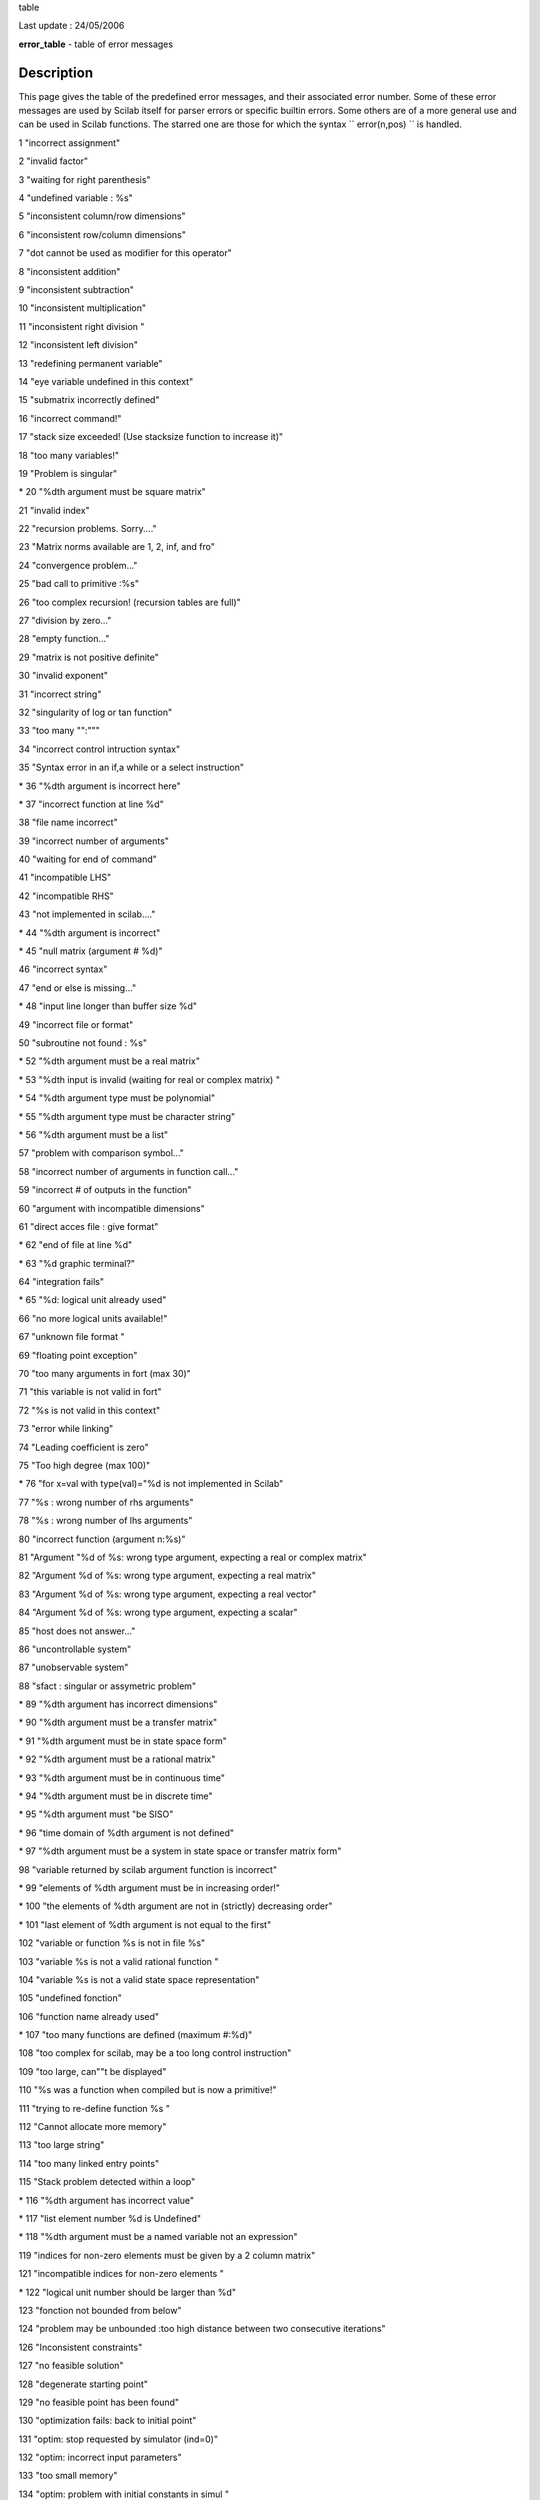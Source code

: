 table

Last update : 24/05/2006

**error\_table** - table of error messages

Description
~~~~~~~~~~~

This page gives the table of the predefined error messages, and their
associated error number. Some of these error messages are used by Scilab
itself for parser errors or specific builtin errors. Some others are of
a more general use and can be used in Scilab functions. The starred one
are those for which the syntax ``         error(n,pos)       `` is
handled.

1 "incorrect assignment"

2 "invalid factor"

3 "waiting for right parenthesis"

4 "undefined variable : %s"

5 "inconsistent column/row dimensions"

6 "inconsistent row/column dimensions"

7 "dot cannot be used as modifier for this operator"

8 "inconsistent addition"

9 "inconsistent subtraction"

10 "inconsistent multiplication"

11 "inconsistent right division "

12 "inconsistent left division"

13 "redefining permanent variable"

14 "eye variable undefined in this context"

15 "submatrix incorrectly defined"

16 "incorrect command!"

17 "stack size exceeded! (Use stacksize function to increase it)"

18 "too many variables!"

19 "Problem is singular"

\* 20 "%dth argument must be square matrix"

21 "invalid index"

22 "recursion problems. Sorry...."

23 "Matrix norms available are 1, 2, inf, and fro"

24 "convergence problem..."

25 "bad call to primitive :%s"

26 "too complex recursion! (recursion tables are full)"

27 "division by zero..."

28 "empty function..."

29 "matrix is not positive definite"

30 "invalid exponent"

31 "incorrect string"

32 "singularity of log or tan function"

33 "too many "":"""

34 "incorrect control intruction syntax"

35 "Syntax error in an if,a while or a select instruction"

\* 36 "%dth argument is incorrect here"

\* 37 "incorrect function at line %d"

38 "file name incorrect"

39 "incorrect number of arguments"

40 "waiting for end of command"

41 "incompatible LHS"

42 "incompatible RHS"

43 "not implemented in scilab...."

\* 44 "%dth argument is incorrect"

\* 45 "null matrix (argument # %d)"

46 "incorrect syntax"

47 "end or else is missing..."

\* 48 "input line longer than buffer size %d"

49 "incorrect file or format"

50 "subroutine not found : %s"

\* 52 "%dth argument must be a real matrix"

\* 53 "%dth input is invalid (waiting for real or complex matrix) "

\* 54 "%dth argument type must be polynomial"

\* 55 "%dth argument type must be character string"

\* 56 "%dth argument must be a list"

57 "problem with comparison symbol..."

58 "incorrect number of arguments in function call..."

59 "incorrect # of outputs in the function"

60 "argument with incompatible dimensions"

61 "direct acces file : give format"

\* 62 "end of file at line %d"

\* 63 "%d graphic terminal?"

64 "integration fails"

\* 65 "%d: logical unit already used"

66 "no more logical units available!"

67 "unknown file format "

69 "floating point exception"

70 "too many arguments in fort (max 30)"

71 "this variable is not valid in fort"

72 "%s is not valid in this context"

73 "error while linking"

74 "Leading coefficient is zero"

75 "Too high degree (max 100)"

\* 76 "for x=val with type(val)="%d is not implemented in Scilab"

77 "%s : wrong number of rhs arguments"

78 "%s : wrong number of lhs arguments"

80 "incorrect function (argument n:%s)"

81 "Argument "%d of %s: wrong type argument, expecting a real or complex
matrix"

82 "Argument %d of %s: wrong type argument, expecting a real matrix"

83 "Argument %d of %s: wrong type argument, expecting a real vector"

84 "Argument %d of %s: wrong type argument, expecting a scalar"

85 "host does not answer..."

86 "uncontrollable system"

87 "unobservable system"

88 "sfact : singular or assymetric problem"

\* 89 "%dth argument has incorrect dimensions"

\* 90 "%dth argument must be a transfer matrix"

\* 91 "%dth argument must be in state space form"

\* 92 "%dth argument must be a rational matrix"

\* 93 "%dth argument must be in continuous time"

\* 94 "%dth argument must be in discrete time"

\* 95 "%dth argument must "be SISO"

\* 96 "time domain of %dth argument is not defined"

\* 97 "%dth argument must be a system in state space or transfer matrix
form"

98 "variable returned by scilab argument function is incorrect"

\* 99 "elements of %dth argument must be in increasing order!"

\* 100 "the elements of %dth argument are not in (strictly) decreasing
order"

\* 101 "last element of %dth argument is not equal to the first"

102 "variable or function %s is not in file %s"

103 "variable %s is not a valid rational function "

104 "variable %s is not a valid state space representation"

105 "undefined fonction"

106 "function name already used"

\* 107 "too many functions are defined (maximum #:%d)"

108 "too complex for scilab, may be a too long control instruction"

109 "too large, can""t be displayed"

110 "%s was a function when compiled but is now a primitive!"

111 "trying to re-define function %s "

112 "Cannot allocate more memory"

113 "too large string"

114 "too many linked entry points"

115 "Stack problem detected within a loop"

\* 116 "%dth argument has incorrect value"

\* 117 "list element number %d is Undefined"

\* 118 "%dth argument must be a named variable not an expression"

119 "indices for non-zero elements must be given by a 2 column matrix"

121 "incompatible indices for non-zero elements "

\* 122 "logical unit number should be larger than %d"

123 "fonction not bounded from below"

124 "problem may be unbounded :too high distance between two consecutive
iterations"

126 "Inconsistent constraints"

127 "no feasible solution"

128 "degenerate starting point"

129 "no feasible point has been found"

130 "optimization fails: back to initial point"

131 "optim: stop requested by simulator (ind=0)"

132 "optim: incorrect input parameters"

133 "too small memory"

134 "optim: problem with initial constants in simul "

135 "optim : bounds and initial guess are incompatible"

136 "optim : this method is NOT implemented "

137 "NO hot restart available in this method"

138 "optim : incorrect stopping parameters"

139 "optim : incorrect bounds"

\* 141 "incorrect function (argument n:%d)"

\* 142 "hot restart : dimension of working table (argument n:%d)"

143 "optim : df0 must be positive !"

144 "Undefined operation for the given operands check or define function
%s for overloading"

201 "Argument %d of %s: wrong type argument, expecting a real or complex
matrix"

202 "Argument %d of %s: wrong type argument, expecting a real matrix"

203 "Argument %d of %s : wrong type argument, expecting a real vector"

\* 204 "Argument %d, wrong type argument: expecting a scalar"

205 "Argument %d of %s: wrong matrix size (%d) expected "

206 "Argument %d of %s: wrong vector size (%d) expected "

207 "Argument %d of %s: wrong type argument, expecting a matrix of
strings"

208 "Argument %d of %s: wrong type argument, expecting a booleen matrix"

209 "Argument %d of %s: wrong type argument, expecting a matrix"

210 "Argument %d of %s: wrong type argument, expecting a list"

211 "Argument %d of %s: wrong type argument, expecting a function or
string (external function)"

212 "Argument %d of %s: wrong type argument, expecting a polynomial
matrix"

213 "Argument %d of %s: wrong type argument, expecting a working integer
matrix"

214 "Argument %d of %s: wrong type argument, expecting a vector"

\* 215 "%dth argument type must be boolean"

\* 216 "%dth argument type must be boolean or scalar"

\* 217 "%dth argument must be a sparse matrix of scalars"

\* 218 "%dth argument must be a handle to sparse lu factors"

\* 219 "%dth argument must be a sparse or full scalar matrix"

220 "null variable cannot be used here"

221 "A sparse matrix entry is defined with two differents values"

222 "lusolve not yet implemented for full RHS"

223 "It is not possible to redefine the %s primitive this way (see
clearfun)."

224 "Type data base is full"

225 "This data type is already defined"

226 "Inequality comparison with empty matrix"

227 "Missing index"

228 "reference to the cleared global variable %s"

230 "semidef fails"

231 "First argument must be a single string"

232 "Entry name not found"

233 "Maximum number of dynamic interfaces reached"

234 "link: expecting more than one argument"

235 "link: problem with one of the entry point"

236 "link: the shared archive was not loaded"

237 "link: Only one entry point allowed On this operating system"

238 "link: First argument cannot be a number"

239 "You cannot link more functions, maxentry reached"

240 "File %s already exists or directory write access denied "

241 "File %s does not exist or read access denied "

242 "binary direct acces files must be opened by ""file"""

243 "C file logical unit not allowed here"

244 "Fortran file logical unit not allowed here"

\* 245 "No input file associated to logical unit %d"

246 "function not defined for given argument type(s)"

\* 248 "%dth argument is not a valid variable name"

\* 249 "%dth argument must not be an empty string"

250 "Recursive extraction is not valid in this context"

251 "bvode: ipar dimensioned at least 11"

252 "bvode: ltol must be of size ipar(4)"

253 "bvode: fixpnt must be of size ipar(11)"

254 "bvode: ncomp must be less than 20"

255 "bvode: m must be of size ncomp"

256 "bvode: sum(m) must be less than 40"

257 "bvode: sum(m) must be less than 40"

258 "bvode: input data error"

259 "bvode: no. of subintervals exceeds storage"

260 "bvode: Th colocation matrix is singular"

261 "Interface property table is full"

\* 262 "too many global variables!,max number is %d"

263 "Error while writing in file,(disk full or deleted file)"

\* 264 "%dth argument must not contain NaN or Inf"

265 "A and B must have equal number of rows"

266 "A and B must have equal number of columns"

267 "A and B must have equal dimensions"

\* 268 "invalid return value for function passed in argument %d"

\* 269 "%dth argument eigenvalues must have negative real parts"

\* 270 "%dth argument eigenvalues modulus must be less than one"

\* 271 "Size varying argument aeye(), (arg %d) not allowed here"

272 "endfunction is missing"

273 "Instruction left hand side: waiting for a dot or a left
parenthesis"

274 "Instruction left hand side: waiting for a name"

275 "varargout keyword cannot be used here"

276 "Missing operator, comma, or semicolon"

277 "Too many commands defined"

See Also
~~~~~~~~

```           warning         `` <../fileio/warning.htm>`_,
```           errcatch         `` <errcatch.htm>`_,
```           execstr         `` <execstr.htm>`_,
```           lasterror         `` <lasterror.htm>`_,
